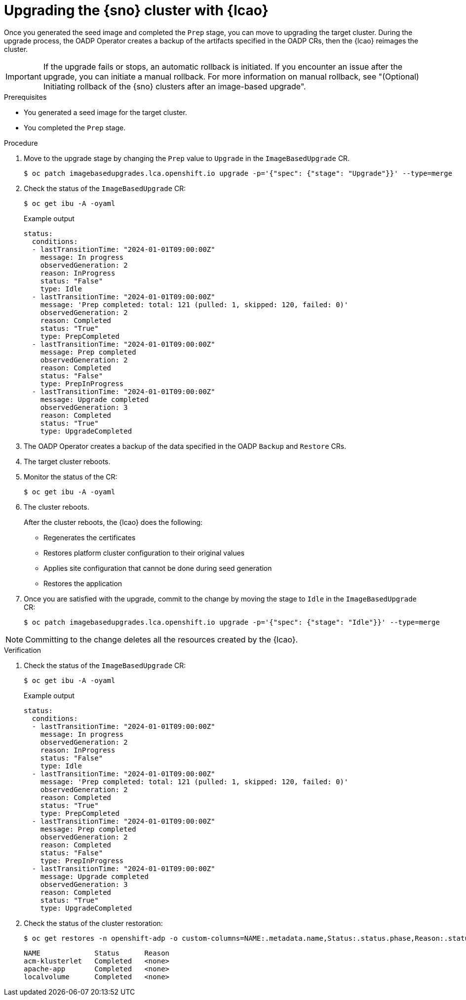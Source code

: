 // Module included in the following assemblies:
// Epic TELCOSTRAT-160 (4.15/4.16), story TELCODOCS-1576
// * scalability_and_performance/ztp-talm-updating-managed-policies.adoc

:_mod-docs-content-type: PROCEDURE
[id="ztp-image-based-upgrading-with-backup_{context}"]
= Upgrading the {sno} cluster with {lcao}

Once you generated the seed image and completed the `Prep` stage, you can move to upgrading the target cluster.
During the upgrade process, the OADP Operator creates a backup of the artifacts specified in the OADP CRs, then the {lcao} reimages the cluster.

[IMPORTANT]
====
If the upgrade fails or stops, an automatic rollback is initiated.
If you encounter an issue after the upgrade, you can initiate a manual rollback.
For more information on manual rollback, see "(Optional) Initiating rollback of the {sno} clusters after an image-based upgrade".
====

.Prerequisites

* You generated a seed image for the target cluster.
* You completed the `Prep` stage.

.Procedure

. Move to the upgrade stage by changing the `Prep` value to `Upgrade` in the `ImageBasedUpgrade` CR.
+
[source,terminal]
----
$ oc patch imagebasedupgrades.lca.openshift.io upgrade -p='{"spec": {"stage": "Upgrade"}}' --type=merge
----

. Check the status of the `ImageBasedUpgrade` CR:
+
[source,terminal]
----
$ oc get ibu -A -oyaml
----

+
.Example output
[source,yaml]
----
status:
  conditions:
  - lastTransitionTime: "2024-01-01T09:00:00Z"
    message: In progress
    observedGeneration: 2
    reason: InProgress
    status: "False"
    type: Idle
  - lastTransitionTime: "2024-01-01T09:00:00Z"
    message: 'Prep completed: total: 121 (pulled: 1, skipped: 120, failed: 0)'
    observedGeneration: 2
    reason: Completed
    status: "True"
    type: PrepCompleted
  - lastTransitionTime: "2024-01-01T09:00:00Z"
    message: Prep completed
    observedGeneration: 2
    reason: Completed
    status: "False"
    type: PrepInProgress
  - lastTransitionTime: "2024-01-01T09:00:00Z"
    message: Upgrade completed
    observedGeneration: 3
    reason: Completed
    status: "True"
    type: UpgradeCompleted
----

. The OADP Operator creates a backup of the data specified in the OADP `Backup` and `Restore` CRs.

. The target cluster reboots.

. Monitor the status of the CR:
+
[source,terminal]
----
$ oc get ibu -A -oyaml
----

. The cluster reboots.
+
--
After the cluster reboots, the {lcao} does the following:

* Regenerates the certificates
* Restores platform cluster configuration to their original values
* Applies site configuration that cannot be done during seed generation
* Restores the application
--
. Once you are satisfied with the upgrade, commit to the change by moving the stage to `Idle` in the `ImageBasedUpgrade` CR:
+
[source,terminal]
----
$ oc patch imagebasedupgrades.lca.openshift.io upgrade -p='{"spec": {"stage": "Idle"}}' --type=merge
----

[NOTE]
====
Committing to the change deletes all the resources created by the {lcao}.
====

.Verification

. Check the status of the `ImageBasedUpgrade` CR:
+
[source,terminal]
----
$ oc get ibu -A -oyaml
----

+
.Example output
[source,yaml]
----
status:
  conditions:
  - lastTransitionTime: "2024-01-01T09:00:00Z"
    message: In progress
    observedGeneration: 2
    reason: InProgress
    status: "False"
    type: Idle
  - lastTransitionTime: "2024-01-01T09:00:00Z"
    message: 'Prep completed: total: 121 (pulled: 1, skipped: 120, failed: 0)'
    observedGeneration: 2
    reason: Completed
    status: "True"
    type: PrepCompleted
  - lastTransitionTime: "2024-01-01T09:00:00Z"
    message: Prep completed
    observedGeneration: 2
    reason: Completed
    status: "False"
    type: PrepInProgress
  - lastTransitionTime: "2024-01-01T09:00:00Z"
    message: Upgrade completed
    observedGeneration: 3
    reason: Completed
    status: "True"
    type: UpgradeCompleted
----

. Check the status of the cluster restoration:
+
[source,terminal]
----
$ oc get restores -n openshift-adp -o custom-columns=NAME:.metadata.name,Status:.status.phase,Reason:.status.failureReason
----

+
[source,terminal]
----
NAME             Status      Reason
acm-klusterlet   Completed   <none>
apache-app       Completed   <none>
localvolume      Completed   <none>
----